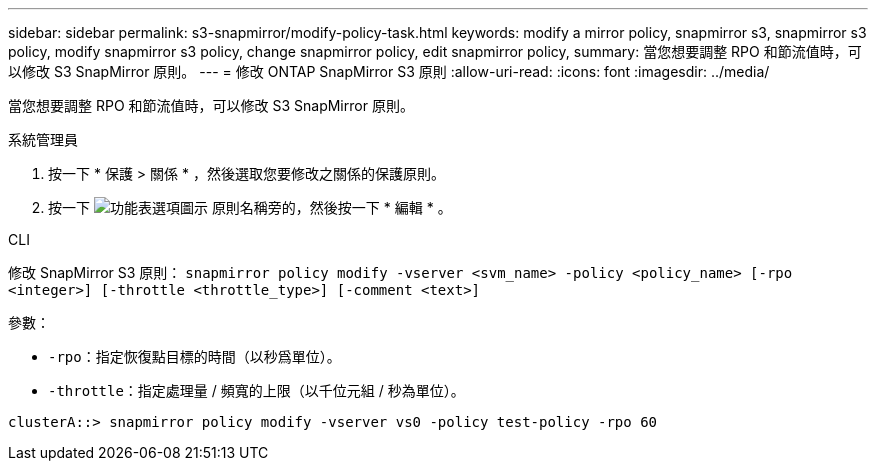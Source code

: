 ---
sidebar: sidebar 
permalink: s3-snapmirror/modify-policy-task.html 
keywords: modify a mirror policy, snapmirror s3, snapmirror s3 policy, modify snapmirror s3 policy, change snapmirror policy, edit snapmirror policy, 
summary: 當您想要調整 RPO 和節流值時，可以修改 S3 SnapMirror 原則。 
---
= 修改 ONTAP SnapMirror S3 原則
:allow-uri-read: 
:icons: font
:imagesdir: ../media/


[role="lead"]
當您想要調整 RPO 和節流值時，可以修改 S3 SnapMirror 原則。

[role="tabbed-block"]
====
.系統管理員
--
. 按一下 * 保護 > 關係 * ，然後選取您要修改之關係的保護原則。
. 按一下 image:icon_kabob.gif["功能表選項圖示"] 原則名稱旁的，然後按一下 * 編輯 * 。


--
.CLI
--
修改 SnapMirror S3 原則：
`snapmirror policy modify -vserver <svm_name> -policy <policy_name> [-rpo <integer>] [-throttle <throttle_type>] [-comment <text>]`

參數：

* `-rpo`：指定恢復點目標的時間（以秒爲單位）。
* `-throttle`：指定處理量 / 頻寬的上限（以千位元組 / 秒為單位）。


....
clusterA::> snapmirror policy modify -vserver vs0 -policy test-policy -rpo 60
....
--
====